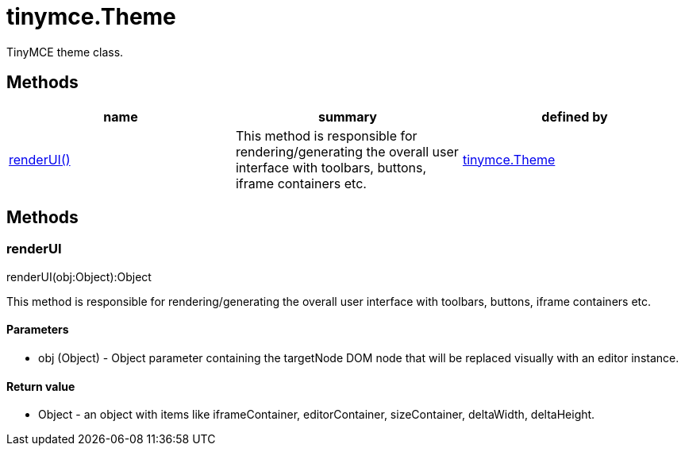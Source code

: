 = tinymce.Theme

TinyMCE theme class.

[[methods]]
== Methods

[cols=",,",options="header",]
|===
|name |summary |defined by
|link:#renderui[renderUI()] |This method is responsible for rendering/generating the overall user interface with toolbars, buttons, iframe containers etc. |link:/docs-4x/api/tinymce/tinymce.theme[tinymce.Theme]
|===

== Methods

[[renderui]]
=== renderUI

renderUI(obj:Object):Object

This method is responsible for rendering/generating the overall user interface with toolbars, buttons, iframe containers etc.

[[parameters]]
==== Parameters

* [.param-name]#obj# [.param-type]#(Object)# - Object parameter containing the targetNode DOM node that will be replaced visually with an editor instance.

[[return-value]]
==== Return value 
anchor:returnvalue[historical anchor]

* [.return-type]#Object# - an object with items like iframeContainer, editorContainer, sizeContainer, deltaWidth, deltaHeight.
